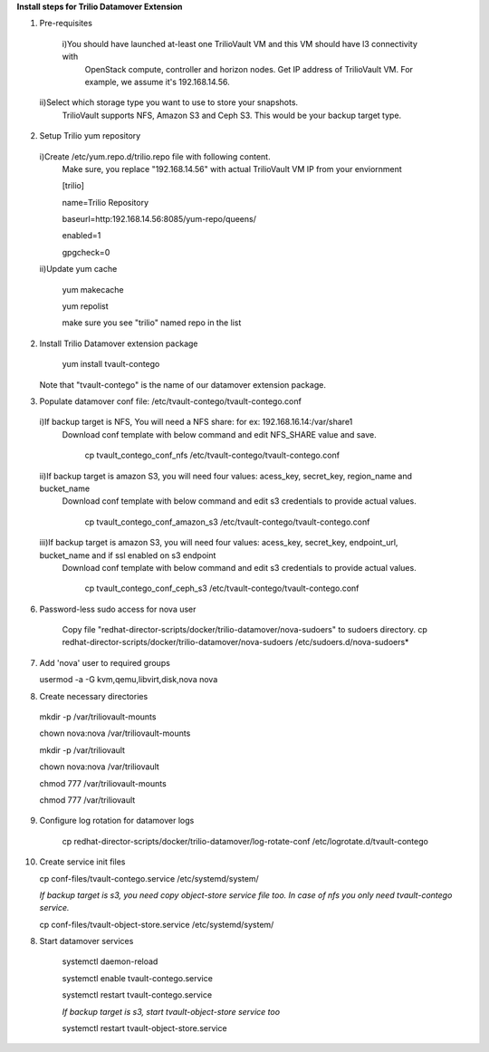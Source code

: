 **Install steps for Trilio Datamover Extension**

1. Pre-requisites
  i)You should have launched at-least one TrilioVault VM and this VM should have l3 connectivity with
    OpenStack compute, controller and horizon nodes.
    Get IP address of TrilioVault VM. For example, we assume it's 192.168.14.56. 
 ii)Select which storage type you want to use to store your snapshots.
    TrilioVault supports NFS, Amazon S3 and Ceph S3. This would be your backup target type.

2. Setup Trilio yum repository 
  i)Create /etc/yum.repo.d/trilio.repo file with following content.
    Make sure, you replace "192.168.14.56" with actual TrilioVault VM IP from your enviornment

    [trilio]
    
    name=Trilio Repository

    baseurl=http:192.168.14.56:8085/yum-repo/queens/

    enabled=1

    gpgcheck=0

  ii)Update yum cache

    yum makecache
    
    yum repolist

    make sure you see "trilio" named repo in the list

2. Install Trilio Datamover extension package

    yum install tvault-contego

   Note that "tvault-contego" is the name of our datamover extension package.   
    
3. Populate datamover conf file: /etc/tvault-contego/tvault-contego.conf
  i)If backup target is NFS, You will need a NFS share: for ex: 192.168.16.14:/var/share1
     Download conf template with below command and edit NFS_SHARE value and save.
     
      cp tvault_contego_conf_nfs /etc/tvault-contego/tvault-contego.conf

  ii)If backup target is amazon S3, you will need four values:  acess_key, secret_key, region_name and bucket_name
     Download conf template with below command and edit s3 credentials to provide actual values.
     
      cp tvault_contego_conf_amazon_s3 /etc/tvault-contego/tvault-contego.conf 

  iii)If backup target is amazon S3, you will need four values:  acess_key, secret_key, endpoint_url, bucket_name and if ssl     enabled on s3 endpoint
     Download conf template with below command and edit s3 credentials to provide actual values.
     
      cp tvault_contego_conf_ceph_s3 /etc/tvault-contego/tvault-contego.conf 

6. Password-less sudo access for nova user

    Copy file "redhat-director-scripts/docker/trilio-datamover/nova-sudoers" to sudoers directory.
    cp redhat-director-scripts/docker/trilio-datamover/nova-sudoers /etc/sudoers.d/nova-sudoers*

7. Add 'nova' user to required groups

   usermod -a -G kvm,qemu,libvirt,disk,nova nova

8. Create necessary directories

  mkdir -p /var/triliovault-mounts
  
  chown nova:nova /var/triliovault-mounts
  
  mkdir -p /var/triliovault
  
  chown nova:nova /var/triliovault
  
  chmod 777 /var/triliovault-mounts
  
  chmod 777 /var/triliovault

9. Configure log rotation for datamover logs

    cp redhat-director-scripts/docker/trilio-datamover/log-rotate-conf /etc/logrotate.d/tvault-contego

10. Create service init files
  
    cp conf-files/tvault-contego.service /etc/systemd/system/
   
    *If backup target is s3, you need copy object-store service file too. In case of nfs you only need tvault-contego service.*
  
    cp conf-files/tvault-object-store.service /etc/systemd/system/    


8. Start datamover services

    systemctl daemon-reload
    
    systemctl enable tvault-contego.service
          
    systemctl restart tvault-contego.service

    *If backup target is s3, start tvault-object-store service too*
    
    systemctl restart tvault-object-store.service
